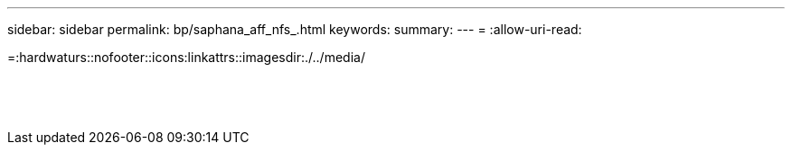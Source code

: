 ---
sidebar: sidebar 
permalink: bp/saphana_aff_nfs_.html 
keywords:  
summary:  
---
= 
:allow-uri-read: 


=:hardwaturs::nofooter::icons:linkattrs::imagesdir:./../media/

|===
|  |  |  


|  |  |  


|  |  |  


|  |  |  


|  |  |  


|  |  |  


|  |  |  


|  |  |  


|  |  |  


|  |  |  


|  |  |  


|  |  |  


|  |  |  


|  |  |  
|===